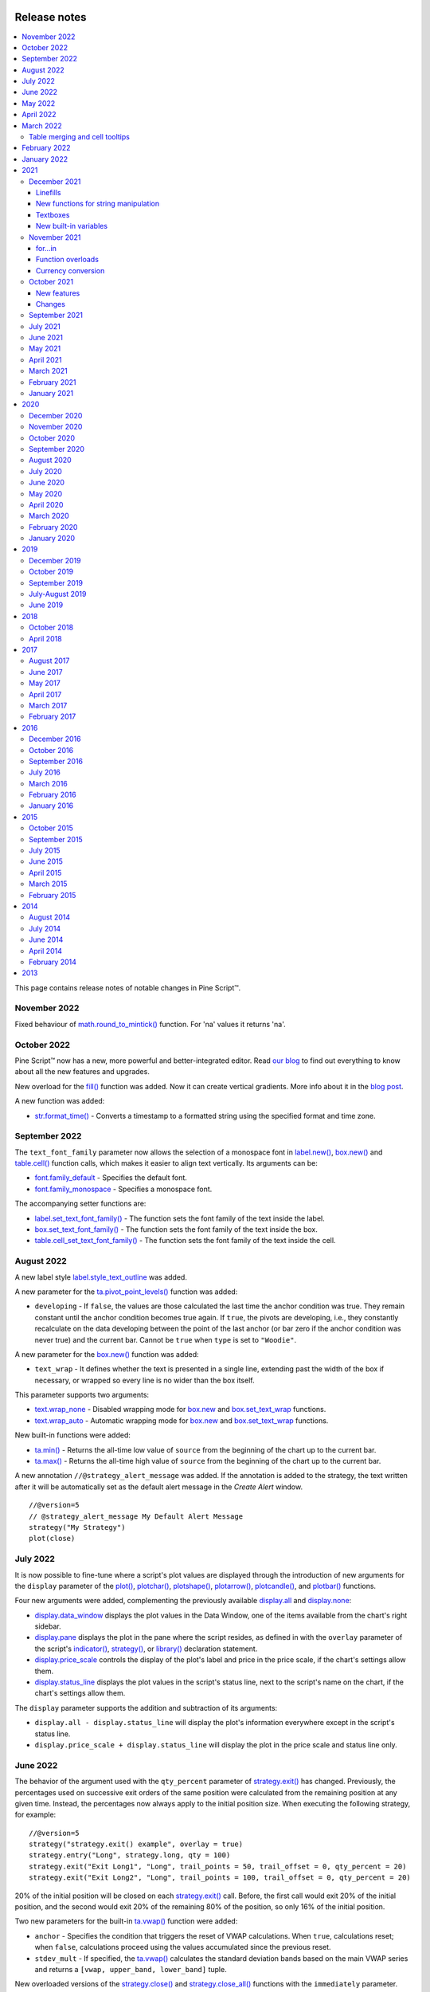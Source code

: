 .. image:: /images/Pine_Script_logo.svg
   :alt: Pine Script™ logo
   :target: https://www.tradingview.com/pine-script-docs/en/v5/Introduction.html
   :align: right
   :width: 100
   :height: 100


.. _PageReleaseNotes:


Release notes
=============

.. contents:: :local:
    :depth: 3

This page contains release notes of notable changes in Pine Script™.

November 2022
------------

Fixed behaviour of `math.round_to_mintick()  <https://www.tradingview.com/pine-script-reference/v5/#fun_math{dot}round_to_mintick>`_ function. For 'na' values it returns 'na'.
 
October 2022
------------
Pine Script™ now has a new, more powerful and better-integrated editor. Read `our blog <https://www.tradingview.com/blog/en/new-vsc-style-pine-script-editor-34159/>`_ to find out everything to know about all the new features and upgrades.

New overload for the `fill() <https://www.tradingview.com/pine-script-reference/v5/#fun_fill>`_ function was added. Now it can create vertical gradients. More info about it in the `blog post <https://www.tradingview.com/blog/en/pine-script-vertical-gradients-33586/>`_.

A new function was added:

* `str.format_time() <https://www.tradingview.com/pine-script-reference/v5/#fun_str{dot}format_time>`_ - Converts a timestamp to a formatted string using the specified format and time zone.

September 2022
-------------

The ``text_font_family`` parameter now allows the selection of a monospace font in `label.new() <https://www.tradingview.com/pine-script-reference/v5/#fun_label{dot}new>`_, `box.new() <https://www.tradingview.com/pine-script-reference/v5/#fun_box{dot}new>`_ and `table.cell() <https://www.tradingview.com/pine-script-reference/v5/#fun_table{dot}cell>`_ function calls, which makes it easier to align text vertically. Its arguments can be:

* `font.family_default <https://www.tradingview.com/pine-script-reference/v5/#var_font{dot}family_default>`_ - Specifies the default font.
* `font.family_monospace <https://www.tradingview.com/pine-script-reference/v5/#var_font{dot}family_monospace>`_ - Specifies a monospace font.

The accompanying setter functions are:

* `label.set_text_font_family() <https://www.tradingview.com/pine-script-reference/v5/#fun_label{dot}set_text_font_family>`_  - The function sets the font family of the text inside the label.
* `box.set_text_font_family() <https://www.tradingview.com/pine-script-reference/v5/#fun_box{dot}set_text_font_family>`_ - The function sets the font family of the text inside the box.
* `table.cell_set_text_font_family() <https://www.tradingview.com/pine-script-reference/v5/#fun_table{dot}cell_set_text_font_family>`_ - The function sets the font family of the text inside the cell.

August 2022
-----------

A new label style `label.style_text_outline <https://www.tradingview.com/pine-script-reference/v5/#var_label{dot}style_text_outline>`_ was added.

A new parameter for the `ta.pivot_point_levels() <https://www.tradingview.com/pine-script-reference/v5/#fun_ta{dot}pivot_point_levels>`_ function was added:

* ``developing`` - If ``false``, the values are those calculated the last time the anchor condition was true. They remain constant until the anchor condition becomes true again. If ``true``, the pivots are developing, i.e., they constantly recalculate on the data developing between the point of the last anchor (or bar zero if the anchor condition was never true) and the current bar. Cannot be ``true`` when ``type`` is set to ``"Woodie"``.

A new parameter for the `box.new() <https://www.tradingview.com/pine-script-reference/v5/#fun_box{dot}new>`_ function was added:

* ``text_wrap`` - It defines whether the text is presented in a single line, extending past the width of the box if necessary, or wrapped so every line is no wider than the box itself.

This parameter supports two arguments:

* `text.wrap_none <https://www.tradingview.com/pine-script-reference/v5/#var_text{dot}wrap_none>`_ - Disabled wrapping mode for `box.new <https://www.tradingview.com/pine-script-reference/v5/#fun_box{dot}new>`_ and `box.set_text_wrap <https://www.tradingview.com/pine-script-reference/v5/#fun_box{dot}set_text_wrap>`_ functions.

* `text.wrap_auto <https://www.tradingview.com/pine-script-reference/v5/#var_text{dot}wrap_auto>`_ - Automatic wrapping mode for `box.new <https://www.tradingview.com/pine-script-reference/v5/#fun_box{dot}new>`_ and `box.set_text_wrap <https://www.tradingview.com/pine-script-reference/v5/#fun_box{dot}set_text_wrap>`_ functions.

New built-in functions were added:

* `ta.min() <https://www.tradingview.com/pine-script-reference/v5/#fun_ta{dot}min>`_ - Returns the all-time low value of ``source`` from the beginning of the chart up to the current bar.
* `ta.max() <https://www.tradingview.com/pine-script-reference/v5/#fun_ta{dot}max>`_ - Returns the all-time high value of ``source`` from the beginning of the chart up to the current bar.

A new annotation ``//@strategy_alert_message`` was added. If the annotation is added to the strategy, the text written after it will be automatically set as the default alert message in the `Create Alert` window. 
::


    //@version=5
    // @strategy_alert_message My Default Alert Message
    strategy("My Strategy")
    plot(close)




July 2022
---------

It is now possible to fine-tune where a script's plot values are displayed through the introduction of 
new arguments for the ``display`` parameter of the 
`plot() <https://www.tradingview.com/pine-script-reference/v5/#fun_plot>`__, 
`plotchar() <https://www.tradingview.com/pine-script-reference/v5/#fun_plotchar>`__, 
`plotshape() <https://www.tradingview.com/pine-script-reference/v5/#fun_plotshape>`__, 
`plotarrow() <https://www.tradingview.com/pine-script-reference/v5/#fun_plotarrow>`__, 
`plotcandle() <https://www.tradingview.com/pine-script-reference/v5/#fun_plotcandle>`__, and
`plotbar() <https://www.tradingview.com/pine-script-reference/v5/#fun_plotbar>`__ functions.

Four new arguments were added, complementing the previously available 
`display.all <https://www.tradingview.com/pine-script-reference/v5/#var_display{dot}all>`__ and 
`display.none <https://www.tradingview.com/pine-script-reference/v5/#var_display{dot}none>`__:

- `display.data_window <https://www.tradingview.com/pine-script-reference/v5/#var_display{dot}data_window>`__
  displays the plot values in the Data Window, one of the items available from the chart's right sidebar.
- `display.pane <https://www.tradingview.com/pine-script-reference/v5/#var_display{dot}pane>`__
  displays the plot in the pane where the script resides, as defined in with the ``overlay`` parameter of the script's 
  `indicator() <https://www.tradingview.com/pine-script-reference/v5/#fun_indicator>`__, 
  `strategy() <https://www.tradingview.com/pine-script-reference/v5/#fun_strategy>`__, or 
  `library() <https://www.tradingview.com/pine-script-reference/v5/#fun_library>`__ declaration statement.
- `display.price_scale <https://www.tradingview.com/pine-script-reference/v5/#var_display{dot}price_scale>`__
  controls the display of the plot's label and price in the price scale, if the chart's settings allow them.
- `display.status_line <https://www.tradingview.com/pine-script-reference/v5/#var_display{dot}status_line>`__
  displays the plot values in the script's status line, next to the script's name on the chart, if the chart's settings allow them.

The ``display`` parameter supports the addition and subtraction of its arguments:

- ``display.all - display.status_line`` will display the plot's information everywhere except in the script's status line.
- ``display.price_scale + display.status_line`` will display the plot in the price scale and status line only.

June 2022
---------

The behavior of the argument used with the ``qty_percent`` parameter of `strategy.exit() <https://www.tradingview.com/pine-script-reference/v5/#fun_strategy{dot}exit>`__ has changed. Previously, the percentages used on successive exit orders of the same position were calculated from the remaining position at any given time. Instead, the percentages now always apply to the initial position size. When executing the following strategy, for example::

	//@version=5
	strategy("strategy.exit() example", overlay = true)
	strategy.entry("Long", strategy.long, qty = 100)
	strategy.exit("Exit Long1", "Long", trail_points = 50, trail_offset = 0, qty_percent = 20)
	strategy.exit("Exit Long2", "Long", trail_points = 100, trail_offset = 0, qty_percent = 20)
    
20% of the initial position will be closed on each `strategy.exit() <https://www.tradingview.com/pine-script-reference/v5/#fun_strategy{dot}exit>`__ call. Before, the first call would exit 20% of the initial position, and the second would exit 20% of the remaining 80% of the position, so only 16% of the initial position.

Two new parameters for the built-in `ta.vwap() <https://www.tradingview.com/pine-script-reference/v5/#fun_ta{dot}vwap>`_ function were added:

* ``anchor`` - Specifies the condition that triggers the reset of VWAP calculations. When ``true``, calculations reset; when ``false``, calculations proceed using the values accumulated since the previous reset.
* ``stdev_mult`` -  If specified, the `ta.vwap() <https://www.tradingview.com/pine-script-reference/v5/#fun_ta{dot}vwap>`_ calculates the standard deviation bands based on the main VWAP series and returns a ``[vwap, upper_band, lower_band]`` tuple.

New overloaded versions of the `strategy.close() <https://www.tradingview.com/pine-script-reference/v5/#fun_strategy{dot}close>`_  and `strategy.close_all() <https://www.tradingview.com/pine-script-reference/v5/#fun_strategy{dot}close_all>`_ functions with the ``immediately`` parameter. When ``immediately`` is set to ``true``, the closing order will be executed on the tick where it has been placed, ignoring the strategy parameters that restrict the order execution to the open of the next bar.

New built-in functions were added:

* `timeframe.change() <https://www.tradingview.com/pine-script-reference/v5/#fun_timeframe{dot}change>`_ - Returns ``true`` on the first bar of a new ``timeframe``, ``false`` otherwise.
* `ta.pivot_point_levels() <https://www.tradingview.com/pine-script-reference/v5/#fun_ta{dot}pivot_point_levels>`_  - Returns a float array with numerical values representing 11 pivot point levels: ``[P, R1, S1, R2, S2, R3, S3, R4, S4, R5, S5]``. Levels absent from the specified ``type`` return na values.

New built-in variables were added:

* `session.isfirstbar <https://www.tradingview.com/pine-script-reference/v5/#var_session{dot}isfirstbar>`__ - returns ``true`` if the current bar is the first bar of the day's session, ``false`` otherwise.
* `session.islastbar <https://www.tradingview.com/pine-script-reference/v5/#var_session{dot}islastbar>`__ - returns ``true`` if the current bar is the last bar of the day's session, ``false`` otherwise.
* `session.isfirstbar_regular <https://www.tradingview.com/pine-script-reference/v5/#var_session{dot}isfirstbar_regular>`__ - returns ``true`` on the first regular session bar of the day, ``false`` otherwise.
* `session.islastbar_regular <https://www.tradingview.com/pine-script-reference/v5/#var_session{dot}islastbar_regular>`__ - returns ``true`` on the last regular session bar of the day, ``false`` otherwise.
* `chart.left_visible_bar_time <https://www.tradingview.com/pine-script-reference/v5/#var_chart{dot}left_visible_bar_time>`__ - returns the ``time`` of the leftmost bar currently visible on the chart.
* `chart.right_visible_bar_time <https://www.tradingview.com/pine-script-reference/v5/#var_chart{dot}right_visible_bar_time>`__ - returns the ``time`` of the rightmost bar currently visible on the chart.


May 2022
--------

`Matrix <https://www.tradingview.com/pine-script-reference/v5/#op_matrix>`__ support has been added to the `request.security() <https://www.tradingview.com/pine-script-reference/v5/#fun_request{dot}security>`__ function.

The historical states of `arrays <https://www.tradingview.com/pine-script-reference/v5/#op_array>`__ and `matrices <https://www.tradingview.com/pine-script-reference/v5/#op_matrix>`__ can now be referenced with the  `[] <https://www.tradingview.com/pine-script-reference/v5/#op_[]>`__ operator. In the example below, we reference the historic state of a matrix 10 bars ago::

	//@version=5
	indicator("matrix.new<float> example")
	m = matrix.new<float>(1, 1, close)
	float x = na
	if bar_index > 10
 	    x := matrix.get(m[10], 0, 0)
	plot(x)
	plot(close)

The `ta.change() <https://www.tradingview.com/pine-script-reference/v5/#fun_ta{dot}change>`__ function now can take values of `int <https://www.tradingview.com/pine-script-reference/v5/#op_int>`__ and `bool <https://www.tradingview.com/pine-script-reference/v5/#op_bool>`__ types as its ``source`` parameter and return the difference in the respective type.

New built-in variables were added:

* `chart.bg_color <https://www.tradingview.com/pine-script-reference/v5/#var_chart{dot}bg_color>`__ - Returns the color of the chart's background from the ``"Chart settings/Appearance/Background"`` field.
* `chart.fg_color <https://www.tradingview.com/pine-script-reference/v5/#var_chart{dot}fg_color>`__ - Returns a color providing optimal contrast with `chart.bg_color <https://www.tradingview.com/pine-script-reference/v5/#var_chart{dot}bg_color>`__.
* `chart.is_standard <https://www.tradingview.com/pine-script-reference/v5/#var_chart{dot}is_standard>`__ - Returns true if the chart type is bars, candles, hollow candles, line, area or baseline, false otherwise.
* `currency.USDT <https://www.tradingview.com/pine-script-reference/v5/#var_currency{dot}USDT>`__ - A constant for the Tether currency code.

New functions were added:

* `syminfo.prefix() <https://www.tradingview.com/pine-script-reference/v5/#fun_syminfo{dot}prefix>`__ - returns the exchange prefix of the ``symbol`` passed to it, e.g. "NASDAQ" for "NASDAQ:AAPL".
* `syminfo.ticker() <https://www.tradingview.com/pine-script-reference/v5/#fun_syminfo{dot}ticker>`__ - returns the ticker of the ``symbol`` passed to it without the exchange prefix, e.g. "AAPL" for "NASDAQ:AAPL".
* `request.security_lower_tf() <https://www.tradingview.com/pine-script-reference/v5/#fun_request{dot}security_lower_tf>`__ - requests data from a lower timeframe than the chart's.

Added ``use_bar_magnifier`` parameter for the `strategy() <https://www.tradingview.com/pine-script-reference/v5/#fun_strategy>`__  function. When ``true``, the `Broker Emulator <https://www.tradingview.com/pine-script-docs/en/v5/concepts/Strategies.html#broker-emulator>`__ uses lower timeframe data during history backtesting to achieve more realistic results.

Fixed behaviour of `strategy.exit() <https://www.tradingview.com/pine-script-reference/v5/#fun_strategy{dot}exit>`__ function when stop loss triggered at prices outside the bars price range.

Added new ``comment`` and ``alert`` message parameters for the `strategy.exit() <https://www.tradingview.com/pine-script-reference/v5/#fun_strategy{dot}exit>`__ function: 

* ``comment_profit`` - additional notes on the order if the exit was triggered by crossing ``profit`` or ``limit`` specifically.
* ``comment_loss`` - additional notes on the order if the exit was triggered by crossing ``stop`` or ``loss`` specifically.
* ``comment_trailing`` - additional notes on the order if the exit was triggered by crossing ``trail_offset`` specifically.
* ``alert_profit`` - text that will replace the ``'{{strategy.order.alert_message}}'`` placeholder if the exit was triggered by crossing ``profit`` or ``limit`` specifically. 
* ``alert_loss`` - text that will replace the ``'{{strategy.order.alert_message}}'`` placeholder if the exit was triggered by crossing ``stop`` or ``loss`` specifically.
* ``alert_trailing`` - text that will replace the ``'{{strategy.order.alert_message}}'`` placeholder if the exit was triggered by crossing ``trail_offset`` specifically. 




April 2022
-------------

Added the ``display`` parameter to the following functions: `barcolor <https://www.tradingview.com/pine-script-reference/v5/#fun_barcolor>`__, `bgcolor <https://www.tradingview.com/pine-script-reference/v5/#fun_bgcolor>`__, `fill <https://www.tradingview.com/pine-script-reference/v5/#fun_fill>`__, `hline <https://www.tradingview.com/pine-script-reference/v5/#fun_hline>`__.

A new function was added:

* `request.economic() <https://www.tradingview.com/pine-script-reference/v5/#fun_request{dot}economic>`__ - Economic data includes information such as the state of a country's economy or of a particular industry.

New built-in variables were added:

* `strategy.max_runup <https://www.tradingview.com/pine-script-reference/v5/#var_strategy{dot}max_runup>`__ - Returns the maximum equity run-up value for the whole trading interval.
* `syminfo.volumetype <https://www.tradingview.com/pine-script-reference/v5/#var_syminfo{dot}volumetype>`__ - Returns the volume type of the current symbol.
* `chart.is_heikinashi <https://www.tradingview.com/pine-script-reference/v5/#var_chart{dot}is_heikinashi>`__ - Returns true if the chart type is Heikin Ashi, false otherwise.
* `chart.is_kagi <https://www.tradingview.com/pine-script-reference/v5/#var_chart{dot}is_kagi>`__ - Returns true if the chart type is Kagi, false otherwise.
* `chart.is_linebreak <https://www.tradingview.com/pine-script-reference/v5/#var_chart{dot}is_linebreak>`__ - Returns true if the chart type is Line break, false otherwise.
* `chart.is_pnf <https://www.tradingview.com/pine-script-reference/v5/#var_chart{dot}is_pnf>`__ - Returns true if the chart type is Point & figure, false otherwise.
* `chart.is_range <https://www.tradingview.com/pine-script-reference/v5/#var_chart{dot}is_range>`__ - Returns true if the chart type is Range, false otherwise.
* `chart.is_renko <https://www.tradingview.com/pine-script-reference/v5/#var_chart{dot}is_renko>`__ - Returns true if the chart type is Renko, false otherwise.

New matrix functions were added:

* `matrix.new<type> <https://www.tradingview.com/pine-script-reference/v5/#fun_matrix%7Bdot%7Dnew%3Ctype%3E>`__ - Creates a new matrix object. A matrix is a two-dimensional data structure containing rows and columns. All elements in the matrix must be of the type specified in the type template (“<type>”).
* `matrix.row() <https://www.tradingview.com/pine-script-reference/v5/#fun_matrix{dot}row>`__  - Creates a one-dimensional array from the elements of a matrix row.
* `matrix.col() <https://www.tradingview.com/pine-script-reference/v5/#fun_matrix{dot}col>`__  - Creates a one-dimensional array from the elements of a matrix column.
* `matrix.get() <https://www.tradingview.com/pine-script-reference/v5/#fun_matrix{dot}get>`__  - Returns the element with the specified index of the matrix.
* `matrix.set() <https://www.tradingview.com/pine-script-reference/v5/#fun_matrix{dot}set>`__  - Assigns ``value`` to the element at the ``column`` and ``row`` index of the matrix.
* `matrix.rows() <https://www.tradingview.com/pine-script-reference/v5/#fun_matrix{dot}rows>`__  - Returns the number of rows in the matrix.
* `matrix.columns() <https://www.tradingview.com/pine-script-reference/v5/#fun_matrix{dot}columns>`__  - Returns the number of columns in the matrix.
* `matrix.elements_count() <https://www.tradingview.com/pine-script-reference/v5/#fun_matrix{dot}elements_count>`__  - Returns the total number of matrix elements.
* `matrix.add_row() <https://www.tradingview.com/pine-script-reference/v5/#fun_matrix{dot}add_row>`__  - Adds a row to the matrix. The row can consist of ``na`` values, or an array can be used to provide values.
* `matrix.add_col() <https://www.tradingview.com/pine-script-reference/v5/#fun_matrix{dot}add_col>`__  - Adds a column to the matrix. The column can consist of ``na`` values, or an array can be used to provide values.
* `matrix.remove_row() <https://www.tradingview.com/pine-script-reference/v5/#fun_matrix{dot}remove_row>`__  - Removes the row of the matrix and returns an array containing the removed row's values.
* `matrix.remove_col() <https://www.tradingview.com/pine-script-reference/v5/#fun_matrix{dot}remove_col>`__  - Removes the column of the matrix and returns an array containing the removed column's values.
* `matrix.swap_rows() <https://www.tradingview.com/pine-script-reference/v5/#fun_matrix{dot}swap_rows>`__  - Swaps the rows in the matrix.
* `matrix.swap_columns() <https://www.tradingview.com/pine-script-reference/v5/#fun_matrix{dot}swap_columns>`__  - Swaps the columns in the matrix.
* `matrix.fill() <https://www.tradingview.com/pine-script-reference/v5/#fun_matrix{dot}fill>`__  - Fills a rectangular area of the matrix defined by the indices ``from_column`` to ``to_column``.
* `matrix.copy() <https://www.tradingview.com/pine-script-reference/v5/#fun_matrix{dot}copy>`__  - Creates a new matrix which is a copy of the original.
* `matrix.submatrix() <https://www.tradingview.com/pine-script-reference/v5/#fun_matrix{dot}submatrix>`__  - Extracts a submatrix within the specified indices.
* `matrix.reverse() <https://www.tradingview.com/pine-script-reference/v5/#fun_matrix{dot}reverse>`__  - Reverses the order of rows and columns in the matrix. The first row and first column become the last, and the last become the first.
* `matrix.reshape() <https://www.tradingview.com/pine-script-reference/v5/#fun_matrix{dot}reshape>`__  - Rebuilds the matrix to ``rows`` x ``cols`` dimensions.
* `matrix.concat() <https://www.tradingview.com/pine-script-reference/v5/#fun_matrix{dot}concat>`__  - Append one matrix to another.
* `matrix.sum() <https://www.tradingview.com/pine-script-reference/v5/#fun_matrix{dot}sum>`__  - Returns a new matrix resulting from the sum of two matrices, or of a matrix and a scalar (a numerical value).
* `matrix.diff() <https://www.tradingview.com/pine-script-reference/v5/#fun_matrix{dot}diff>`__  - Returns a new matrix resulting from the subtraction between matrices, or of matrix and a scalar (a numerical value).
* `matrix.mult() <https://www.tradingview.com/pine-script-reference/v5/#fun_matrix{dot}mult>`__  - Returns a new matrix resulting from the product between the matrices, or between a matrix and a scalar (a numerical value), or between a matrix and a vector (an array of values).
* `matrix.sort() <https://www.tradingview.com/pine-script-reference/v5/#fun_matrix{dot}sort>`__  - Rearranges the rows in the ``id`` matrix following the sorted order of the values in the ``column``.
* `matrix.avg() <https://www.tradingview.com/pine-script-reference/v5/#fun_matrix{dot}avg>`__  - Calculates the average of all elements in the matrix.
* `matrix.max() <https://www.tradingview.com/pine-script-reference/v5/#fun_matrix{dot}max>`__  - Returns the largest value from the matrix elements.
* `matrix.min() <https://www.tradingview.com/pine-script-reference/v5/#fun_matrix{dot}min>`__  - Returns the smallest value from the matrix elements.
* `matrix.median() <https://www.tradingview.com/pine-script-reference/v5/#fun_matrix{dot}median>`__  - Calculates the median ("the middle" value) of matrix elements.
* `matrix.mode() <https://www.tradingview.com/pine-script-reference/v5/#fun_matrix{dot}mode>`__  - Calculates the mode of the matrix, which is the most frequently occurring value from the matrix elements. When there are multiple values occurring equally frequently, the function returns the smallest of those values.
* `matrix.pow() <https://www.tradingview.com/pine-script-reference/v5/#fun_matrix{dot}pow>`__  - Calculates the product of the matrix by itself ``power`` times.
* `matrix.det() <https://www.tradingview.com/pine-script-reference/v5/#fun_matrix{dot}det>`__  - Returns the determinant of a square matrix.
* `matrix.transpose() <https://www.tradingview.com/pine-script-reference/v5/#fun_matrix{dot}transpose>`__  - Creates a new, transposed version of the matrix by interchanging the row and column index of each element.
* `matrix.pinv() <https://www.tradingview.com/pine-script-reference/v5/#fun_matrix{dot}pinv>`__  - Returns the pseudoinverse of a matrix.
* `matrix.inv() <https://www.tradingview.com/pine-script-reference/v5/#fun_matrix{dot}inv>`__  - Returns the inverse of a square matrix.
* `matrix.rank() <https://www.tradingview.com/pine-script-reference/v5/#fun_matrix{dot}rank>`__  - Calculates the rank of the matrix.
* `matrix.trace() <https://www.tradingview.com/pine-script-reference/v5/#fun_matrix{dot}eigenvalues>`__  - Calculates the trace of a matrix (the sum of the main diagonal's elements).
* `matrix.eigenvalues() <https://www.tradingview.com/pine-script-reference/v5/#fun_matrix{dot}eigenvectors>`__  - Returns an array containing the eigenvalues of a square matrix.
* `matrix.eigenvectors() <https://www.tradingview.com/pine-script-reference/v5/#fun_matrix{dot}>`__  - Returns a matrix of eigenvectors, in which each column is an eigenvector of the matrix.
* `matrix.kron() <https://www.tradingview.com/pine-script-reference/v5/#fun_matrix{dot}kronis_zero>`__  - Returns the Kronecker product for the two matrices.
* `matrix.is_zero() <https://www.tradingview.com/pine-script-reference/v5/#fun_matrix{dot}is_zero>`__  - Determines if all elements of the matrix are zero.
* `matrix.is_identity() <https://www.tradingview.com/pine-script-reference/v5/#fun_matrix{dot}is_identity>`__  - Determines if a matrix is an identity matrix (elements with ones on the main diagonal and zeros elsewhere).
* `matrix.is_binary() <https://www.tradingview.com/pine-script-reference/v5/#fun_matrix{dot}is_binary>`__  - Determines if the matrix is binary (when all elements of the matrix are 0 or 1).
* `matrix.is_symmetric() <https://www.tradingview.com/pine-script-reference/v5/#fun_matrix{dot}is_symmetric>`__  - Determines if a square matrix is symmetric (elements are symmetric with respect to the main diagonal).
* `matrix.is_antisymmetric() <https://www.tradingview.com/pine-script-reference/v5/#fun_matrix{dot}is_antisymmetric>`__  - Determines if a matrix is antisymmetric (its transpose equals its negative).
* `matrix.is_diagonal() <https://www.tradingview.com/pine-script-reference/v5/#fun_matrix{dot}is_diagonal>`__  - Determines if the matrix is diagonal (all elements outside the main diagonal are zero).
* `matrix.is_antidiagonal() <https://www.tradingview.com/pine-script-reference/v5/#fun_matrix{dot}is_antidiagonal>`__  - Determines if the matrix is anti-diagonal (all elements outside the secondary diagonal are zero).
* `matrix.is_triangular() <https://www.tradingview.com/pine-script-reference/v5/#fun_matrix{dot}is_triangular>`__  - Determines if the matrix is triangular (if all elements above or below the main diagonal are zero).
* `matrix.is_stochastic() <https://www.tradingview.com/pine-script-reference/v5/#fun_matrix{dot}is_stochastic>`__  - Determines if the matrix is stochastic.
* `matrix.is_square() <https://www.tradingview.com/pine-script-reference/v5/#fun_matrix{dot}is_square>`__  - Determines if the matrix is square (it has the same number of rows and columns).

Added a new parameter for the `strategy() <https://www.tradingview.com/pine-script-reference/v5/#fun_strategy>`__ function:

* ``risk_free_rate`` - The risk-free rate of return is the annual percentage change in the value of an investment with minimal or zero risk, used to calculate the Sharpe and Sortino ratios.

March 2022
-------------

New array functions were added:

* `array.sort_indices() <https://www.tradingview.com/pine-script-reference/v5/#fun_array{dot}sort_indices>`__  - returns an array of indices which, when used to index the original array, will access its elements in their sorted order.
* `array.percentrank() <https://www.tradingview.com/pine-script-reference/v5/#fun_array{dot}percentrank>`__ - returns the percentile rank of a value in the array.
* `array.percentile_nearest_rank() <https://www.tradingview.com/pine-script-reference/v5/#fun_array{dot}percentile_nearest_rank>`__ - returns the value for which the specified percentage of array values (percentile) are less than or equal to it, using the nearest-rank method.	
* `array.percentile_linear_interpolation() <https://www.tradingview.com/pine-script-reference/v5/#fun_array{dot}percentile_linear_interpolation>`__ - returns the value for which the specified percentage of array values (percentile) are less than or equal to it, using linear interpolation.
* `array.abs() <https://www.tradingview.com/pine-script-reference/v5/#fun_array{dot}abs>`__ - returns an array containing the absolute value of each element in the original array.
* `array.binary_search() <https://www.tradingview.com/pine-script-reference/v5/#fun_array{dot}binary_search>`__ - returns the index of the value, or -1 if the value is not found.
* `array.binary_search_leftmost() <https://www.tradingview.com/pine-script-reference/v5/#fun_array{dot}binary_search_leftmost>`__ - returns the index of the value if it is found or the index of the next smallest element to the left of where the value would lie if it was in the array.
* `array.binary_search_rightmost() <https://www.tradingview.com/pine-script-reference/v5/#fun_array{dot}binary_search_rightmost>`__ - returns the index of the value if it is found or the index of the element to the right of where the value would lie if it was in the array.
	
		
Added a new optional ``nth`` parameter for the `array.min() <https://www.tradingview.com/pine-script-reference/v5/#fun_array{dot}min>`__ and `array.max()      <https://www.tradingview.com/pine-script-reference/v5/#fun_array{dot}max>`__ functions.

Added ``index`` in `for..in <https://www.tradingview.com/pine-script-reference/v5/#op_for{dot}{dot}{dot}in>`__ operator. It tracks the current iteration's index.

Table merging and cell tooltips
^^^^^^^^^^^^^^^^^^^^^^^^^^^^^^^

* It is now possible to merge several cells in a table. A merged cell doesn't have to be a header: you can merge cells in any direction, as long as the resulting cell doesn't affect any already merged cells and doesn't go outside of the table's bounds. Cells can be merged with the new  `table.merge_cells() <https://www.tradingview.com/pine-script-reference/v5/#fun_table{dot}merge_cells>`__ function.

* Tables now support tooltips, floating labels that appear when you hover over a table's cell. To add a tooltip, pass a string to the ``tooltip`` argument of the `table.cell() <https://www.tradingview.com/pine-script-reference/v5/#fun_table{dot}cell>`__ function or use the new `table.cell_set_tooltip() <https://www.tradingview.com/pine-script-reference/v5/#fun_table{dot}cell_set_tooltip>`__ function.

February 2022
-------------

Added templates and the ability to create arrays via templates. Instead of using one of the ``array.new_*()`` functions, a template function `array.new<type> <https://www.tradingview.com/pine-script-reference/v5/#fun_array%7Bdot%7Dnew%3Ctype%3E>`__ can be used. In the example below, we use this functionality to create an array filled with ``float`` values::

	//@version=5
	indicator("array.new<float> example")
	length = 5
	var a = array.new<float>(length, close)
	if array.size(a) == length
		array.remove(a, 0)
		array.push(a, close)
	plot(array.sum(a) / length, "SMA")

New functions were added:

* `timeframe.in_seconds(timeframe) <https://www.tradingview.com/pine-script-reference/v5/#fun_timeframe{dot}in_seconds>`__ - converts the timeframe passed to the ``timeframe`` argument into seconds.

* `input.text_area() <https://www.tradingview.com/pine-script-reference/v5/#fun_input{dot}text_area>`__ - adds multiline text input area to the Script settings.

* `strategy.closedtrades.entry_id() <https://www.tradingview.com/pine-script-reference/v5/#fun_strategy{dot}closedtrades{dot}entry_id>`__ - returns the id of the closed trade's entry.

* `strategy.closedtrades.exit_id() <https://www.tradingview.com/pine-script-reference/v5/#fun_strategy{dot}closedtrades{dot}exit_id>`__ - returns the id of the closed trade's exit.

* `strategy.opentrades.entry_id() <https://www.tradingview.com/pine-script-reference/v5/#fun_strategy{dot}opentrades{dot}entry_id>`__ - returns the id of the open trade's entry.

January 2022
-------------

Added new functions to clone drawings:

* `line.copy() <https://www.tradingview.com/pine-script-reference/v5/#fun_line{dot}copy>`__ 
* `label.copy() <https://www.tradingview.com/pine-script-reference/v5/#fun_label{dot}copy>`__ 
* `box.copy() <https://www.tradingview.com/pine-script-reference/v5/#fun_box{dot}copy>`__ 

2021
----

December 2021
^^^^^^^^^^^^^

Linefills
~~~~~~~~~
The space between lines drawn in Pine Script™ can now be filled! We’ve added a new ``linefill`` drawing type, along with a number of functions dedicated to manipulating it. 
Linefills are created by passing two lines and a color to the ``linefill.new()`` function, and their behavior is based on the lines they're tied to: 
they extend in the same direction as the lines, move when their lines move, and are deleted when one of the two lines is deleted.

New linefill-related functions:

* `array.new_linefill() <https://www.tradingview.com/pine-script-reference/v5/#fun_array{dot}new_linefill>`__
* `linefill() <https://www.tradingview.com/pine-script-reference/v5/#fun_linefill>`__
* `linefill.delete() <https://www.tradingview.com/pine-script-reference/v5/#fun_linefill{dot}delete>`__
* `linefill.get_line1() <https://www.tradingview.com/pine-script-reference/v5/#fun_linefill{dot}get_line1>`__
* `linefill.get_line2() <https://www.tradingview.com/pine-script-reference/v5/#fun_linefill{dot}get_line2>`__
* `linefill.new() <https://www.tradingview.com/pine-script-reference/v5/#fun_linefill{dot}new>`__
* `linefill.set_color() <https://www.tradingview.com/pine-script-reference/v5/#fun_linefill{dot}set_color>`__
* `linefill.all() <https://www.tradingview.com/pine-script-reference/v5/#var_linefill{dot}all>`__


New functions for string manipulation
~~~~~~~~~~~~~~~~~~~~~~~~~~~~~~~~~~~~~

Added a number of new functions that provide more ways to process strings, and introduce regular expressions to Pine Script™:

* `str.contains(source, str) <https://www.tradingview.com/pine-script-reference/v5/#fun_str{dot}contains>`__ - Determines if the ``source`` string contains the ``str`` substring.
* `str.pos(source, str) <https://www.tradingview.com/pine-script-reference/v5/#fun_str{dot}pos>`__ - Returns the position of the ``str`` string in the ``source`` string.
* `str.substring(source, begin_pos, end_pos) <https://www.tradingview.com/pine-script-reference/v5/#fun_str{dot}substring>`__ - Extracts a substring from the ``source`` string.
* `str.replace(source, target, replacement, occurrence) <https://www.tradingview.com/pine-script-reference/v5/#fun_str{dot}replace>`__ - 
  Contrary to the existing `str.replace_all() <https://www.tradingview.com/pine-script-reference/v5/#fun_str{dot}replace_all>`__ function, ``str.replace()`` allows the selective replacement of a matched substring with a replacement string.
* `str.lower(source) <https://www.tradingview.com/pine-script-reference/v5/#fun_str{dot}lower>`__ and 
  `str.upper(source) <https://www.tradingview.com/pine-script-reference/v5/#fun_str%7Bdot%7Dupper>`__ - Convert all letters of the ``source`` string to lower or upper case:
* `str.startswith(source, str) <https://www.tradingview.com/pine-script-reference/v5/#fun_str{dot}startswith>`__ and 
  `str.endswith(source, str) <https://www.tradingview.com/pine-script-reference/v5/#fun_str{dot}endswith>`__ - Determine if the ``source`` string starts or ends with the ``str`` substring.
* `str.match(source, regex) <https://www.tradingview.com/pine-script-reference/v5/#fun_str{dot}match>`__ - Extracts the substring matching the specified `regular expression <https://en.wikipedia.org/wiki/Regular_expression#Perl_and_PCRE>`__.


Textboxes
~~~~~~~~~

Box drawings now supports text. The `box.new() <https://www.tradingview.com/pine-script-reference/v5/#fun_box{dot}new>`__ function has five new parameters for text manipulation: 
``text``, ``text_size``, ``text_color``, ``text_valign``, and ``text_halign``. Additionally, five new functions to set the text properties of existing boxes were added:

* `box.set_text() <https://www.tradingview.com/pine-script-reference/v5/#fun_box{dot}set_text>`__
* `box.set_text_color() <https://www.tradingview.com/pine-script-reference/v5/#fun_box{dot}set_text_color>`__
* `box.set_text_size() <https://www.tradingview.com/pine-script-reference/v5/#fun_box{dot}set_text_size>`__
* `box.set_text_valign() <https://www.tradingview.com/pine-script-reference/v5/#fun_box{dot}set_text_valign>`__
* `box.set_text_halign() <https://www.tradingview.com/pine-script-reference/v5/#fun_box{dot}set_text_halign>`__

New built-in variables
~~~~~~~~~~~~~~~~~~~~~~

Added new built-in variables that return the ``bar_index`` and ``time`` values of the last bar in the dataset. Their values are known at the beginning of the script's calculation:

* `last_bar_index <https://www.tradingview.com/pine-script-reference/v5/#var_last_bar_index>`__ - Bar index of the last chart bar.
* `last_bar_time <https://www.tradingview.com/pine-script-reference/v5/#var_last_bar_time>`__ - UNIX time of the last chart bar.

New built-in ``source`` variable:

* `hlcc4 <https://www.tradingview.com/pine-script-reference/v5/#var_hlcc4>`__ - A shortcut for ``(high + low + close + close)/4``. It averages the high and low values with the double-weighted close.

November 2021
^^^^^^^^^^^^^

for...in
~~~~~~~~

Added a new `for...in <https://www.tradingview.com/pine-script-reference/v5/#op_for{dot}{dot}{dot}in>`__ operator to iterate over all elements of an array::

	//@version=5
	indicator("My Script")
	int[] a1 = array.from(1, 3, 6, 3, 8, 0, -9, 5)

	highest(array) =>
	    var int highestNum = na
	    for item in array
                if na(highestNum) or item > highestNum
		    highestNum := item
	    highestNum

	plot(highest(a1))
	
Function overloads
~~~~~~~~~~~~~~~~~~
Added function overloads. Several functions in a script can now share the same name, as long one of the following conditions is true:

* Each overload has a different number of parameters::

	//@version=5
	indicator("Function overload")

	// Two parameters
	mult(x1, x2) =>
	    x1 * x2
	
	// Three parameters
	mult(x1, x2, x3) =>
	    x1 * x2 * x3

	plot(mult(7, 4))
	plot(mult(7, 4, 2))

* When overloads have the same number of parameters, all parameters in each overload must be explicitly typified, and their type combinations must be unique::

	//@version=5
	indicator("Function overload")

	// Accepts both 'int' and 'float' values - any 'int' can be automatically cast to 'float'
	mult(float x1, float x2) =>
	    x1 * x2

	// Returns a 'bool' value instead of a number
	mult(bool x1, bool x2) =>
	    x1 and x2 ? true : false

	mult(string x1, string x2) =>
	    str.tonumber(x1) * str.tonumber(x2)

	// Has three parameters, so explicit types are not required
	mult(x1, x2, x3) =>
	    x1 * x2 * x3

	plot(mult(7, 4))
	plot(mult(7.5, 4.2))
	plot(mult(true, false) ? 1 : 0)
	plot(mult("5", "6"))
	plot(mult(7, 4, 2))

Currency conversion
~~~~~~~~~~~~~~~~~~~
Added a new `currency` argument to most ``request.*()`` functions. If specified, price values returned by the function will be converted from the source currency to the target currency. 
The following functions are affected:

* `request.dividends() <https://www.tradingview.com/pine-script-reference/v5/#fun_request{dot}dividends>`__
* `request.earnings() <https://www.tradingview.com/pine-script-reference/v5/#fun_request{dot}earnings>`__
* `request.financial() <https://www.tradingview.com/pine-script-reference/v5/#fun_request{dot}financial>`__
* `request.security() <https://www.tradingview.com/pine-script-reference/v5/#fun_request{dot}security>`__

.. _PageReleaseNotes_October2021:

October 2021
^^^^^^^^^^^^
Pine Script™ v5 is here! 
This is a list of the **new** features added to the language, and a few of the **changes** made.
See the :ref:`Migration guide to Pine Script™ v5 <PageToPineVersion5>` for a complete list of the **changes** in v5.


New features
~~~~~~~~~~~~
Libraries are a new type of publication. They allow you to create custom functions for reuse in other scripts. See this manual's page on :ref:`Libraries <PageLibraries>`.

Pine Script™ now supports `switch <https://www.tradingview.com/pine-script-reference/v5/#op_switch>`__ structures!
They provide a more convenient and readable alternative to long ternary operators and `if <https://www.tradingview.com/pine-script-reference/v5/#op_if>`__ statements.

`while <https://www.tradingview.com/pine-script-reference/v5/#op_while>`__ loops are here! 
They allow you to create a loop that will only stop when its controlling condition is false, or a ``break`` command is used in the loop.

New built-in array variables are maintained by the Pine Script™ runtime to hold the IDs of all the active objects of the same type drawn by your script. They are 
`label.all <https://www.tradingview.com/pine-script-reference/v5/#var_label{dot}all>`__,
`line.all <https://www.tradingview.com/pine-script-reference/v5/#var_line{dot}all>`__,
`box.all <https://www.tradingview.com/pine-script-reference/v5/#var_box{dot}all>`__ and
`table.all <https://www.tradingview.com/pine-script-reference/v5/#var_table{dot}all>`__.

The `runtime.error() <https://www.tradingview.com/pine-script-reference/v5/#fun_runtime{dot}error>`__
function makes it possible to halt the execution of a script and display a runtime error with a custom message. 
You can use any condition in your script to trigger the call.

Parameter definitions in user-defined functions can now include a default value: 
a function defined as ``f(x = 1) => x`` will return 1 when called as ``f()``, i.e., without providing an argument for its ``x`` parameter.

New variables and functions provide better script visibility on strategy information:

- `strategy.closedtrades.entry_price() <https://www.tradingview.com/pine-script-reference/v5/#fun_strategy{dot}closedtrades{dot}entry_price>`__ and 
  `strategy.opentrades.entry_price() <https://www.tradingview.com/pine-script-reference/v5/#fun_strategy{dot}opentrades{dot}entry_price>`__
- `strategy.closedtrades.entry_bar_index() <https://www.tradingview.com/pine-script-reference/v5/#fun_strategy{dot}closedtrades{dot}entry_bar_index>`__ and 
  `strategy.opentrades.entry_bar_index() <https://www.tradingview.com/pine-script-reference/v5/#fun_strategy{dot}opentrades{dot}entry_bar_index>`__
- `strategy.closedtrades.entry_time() <https://www.tradingview.com/pine-script-reference/v5/#fun_strategy{dot}closedtrades{dot}entry_time>`__ and 
  `strategy.opentrades.entry_time() <https://www.tradingview.com/pine-script-reference/v5/#fun_strategy{dot}opentrades{dot}entry_time>`__
- `strategy.closedtrades.size() <https://www.tradingview.com/pine-script-reference/v5/#fun_strategy{dot}closedtrades{dot}size>`__ and 
  `strategy.opentrades.size() <https://www.tradingview.com/pine-script-reference/v5/#fun_strategy{dot}opentrades{dot}size>`__
- `strategy.closedtrades.profit() <https://www.tradingview.com/pine-script-reference/v5/#fun_strategy{dot}closedtrades{dot}profit>`__ and 
  `strategy.opentrades.profit() <https://www.tradingview.com/pine-script-reference/v5/#fun_strategy{dot}opentrades{dot}profit>`__
- `strategy.closedtrades.commission() <https://www.tradingview.com/pine-script-reference/v5/#fun_strategy{dot}closedtrades{dot}commission>`__ and 
  `strategy.opentrades.commission() <https://www.tradingview.com/pine-script-reference/v5/#fun_strategy{dot}opentrades{dot}commission>`__
- `strategy.closedtrades.max_runup() <https://www.tradingview.com/pine-script-reference/v5/#fun_strategy{dot}closedtrades{dot}max_runup>`__ and 
  `strategy.opentrades.max_runup() <https://www.tradingview.com/pine-script-reference/v5/#fun_strategy{dot}opentrades{dot}max_runup>`__
- `strategy.closedtrades.max_drawdown() <https://www.tradingview.com/pine-script-reference/v5/#fun_strategy{dot}closedtrades{dot}max_drawdown>`__ and 
  `strategy.opentrades.max_drawdown() <https://www.tradingview.com/pine-script-reference/v5/#fun_strategy{dot}opentrades{dot}max_drawdown>`__
- `strategy.closedtrades.exit_price() <https://www.tradingview.com/pine-script-reference/v5/#fun_strategy{dot}closedtrades{dot}exit_price>`__
- `strategy.closedtrades.exit_bar_index() <https://www.tradingview.com/pine-script-reference/v5/#fun_strategy{dot}closedtrades{dot}exit_bar_index>`__
- `strategy.closedtrades.exit_time() <https://www.tradingview.com/pine-script-reference/v5/#fun_strategy{dot}closedtrades{dot}exit_time>`__
- `strategy.convert_to_account() <https://www.tradingview.com/pine-script-reference/v5/#fun_strategy{dot}convert_to_account>`__
- `strategy.convert_to_symbol() <https://www.tradingview.com/pine-script-reference/v5/#fun_strategy{dot}convert_to_symbol>`__
- `strategy.account_currency <https://www.tradingview.com/pine-script-reference/v5/#var_strategy{dot}account_currency>`__

A new `earnings.standardized <https://www.tradingview.com/pine-script-reference/v5/#var_earnings{dot}standardized>`__ constant for the 
`request.earnings() <https://www.tradingview.com/pine-script-reference/v5/#fun_request{dot}earnings>`__ function allows requesting standardized earnings data.

A v4 to v5 converter is now included in the Pine Script™ Editor. 
See the :ref:`Migration guide to Pine Script™ v5 <PageToPineVersion5>` for more information on converting your scripts to v5.

The `Reference Manual <https://www.tradingview.com/pine-script-reference/v5/>`__ 
now includes the systematic mention of the form and type (e.g., "simple int") required for each function parameter.

The :ref:`User Manual <IndexUserManual>` was reorganized and new content was added.

Changes
~~~~~~~
Many built-in variables, functions and function arguments were renamed or moved to new namespaces in v5. 
The venerable ``study()``, for example, is now `indicator() <https://www.tradingview.com/pine-script-reference/v5/#fun_indicator>`__,
and ``security()`` is now `request.security() <https://www.tradingview.com/pine-script-reference/v5/#fun_request{dot}security>`__.
New namespaces now group related functions and variables together.
This consolidation implements a more rational nomenclature and provides an orderly space to accommodate the many additions planned for Pine Script™. 

See the :ref:`Migration guide to Pine Script™ v5 <PageToPineVersion5>` for a complete list of the **changes** made in v5.

.. _PageReleaseNotes_September2021:

September 2021
^^^^^^^^^^^^^^
New parameter has been added for the ``dividends()``, ``earnings()``, ``financial()``, ``quandl()``, ``security()``, and ``splits()`` functions:

* ``ignore_invalid_symbol`` - determines the behavior of the function if the specified symbol is not found: if ``false``, the script will halt and return a runtime error; if ``true``, the function will return ``na`` and execution will continue.


July 2021
^^^^^^^^^
``tostring`` now accepts "bool" and "string" types.

New argument for ``time`` and ``time_close`` functions was added:

* ``timezone`` - timezone of the ``session`` argument, can only be used when a session is specified. Can be written out in GMT notation (e.g. "GMT-5") or as an `IANA time zone database name <https://en.wikipedia.org/wiki/List_of_tz_database_time_zones>`__ (e.g. "America/New_York").

It is now possible to place a drawing object in the future with ``xloc = xloc.bar_index``.

New argument for ``study`` and ``strategy`` functions was added:

* ``explicit_plot_zorder`` - specifies the order in which the indicator's plots, fills, and hlines are rendered. If true, the plots will be drawn based on the order in which they appear in the indicator's code, each newer plot being drawn above the previous ones.


June 2021
^^^^^^^^^
New variable was added:

* ``barstate.islastconfirmedhistory`` - returns ``true`` if script is executing on the dataset's last bar when market is closed, or script is executing on the bar immediately preceding the real-time bar, if market is open. Returns ``false`` otherwise.

New function was added:

* ``round_to_mintick(x)`` - returns the value rounded to the symbol's mintick, i.e. the nearest value that can be divided by ``syminfo.mintick``, without the remainder, with ties rounding up.

Expanded ``tostring()`` functionality. The function now accepts three new formatting arguments:

* ``format.mintick`` to format to tick precision.
* ``format.volume`` to abbreviate large values.
* ``format.percent`` to format percentages.


May 2021
^^^^^^^^
Improved backtesting functionality by adding the Leverage mechanism.

Added support for table drawings and functions for working with them. 
Tables are unique objects that are not anchored to specific bars; they float in a script’s space, independently of the chart bars being viewed or the zoom factor used. 
For more information, see the :ref:`Tables <PageTables>` User Manual page.

New functions were added:

* ``color.rgb(red, green, blue, transp)`` - creates a new color with transparency using the RGB color model.
* ``color.from_gradient(value, bottom_value, top_value, bottom_color, top_color)`` - returns color calculated from the linear gradient between bottom_color to top_color.
* ``color.r(color)``, ``color.g(color)``, ``color.b(color)``, ``color.t(color)`` - retrieves the value of one of the color components.
* ``array.from()`` - takes a variable number of arguments with one of the types: ``int``, ``float``, ``bool``, ``string``, ``label``, ``line``, ``color``, ``box``, ``table`` and returns an array of the corresponding type. 

A new ``box`` drawing has been added to Pine Script™, making it possible to draw rectangles on charts using the Pine Script™ syntax. 
For more details see the `Pine Script™ reference <https://www.tradingview.com/pine-script-reference/v5/#fun_box{dot}new>`_ and the :ref:`Lines and boxes <PageLinesAndBoxes>` User Manual page.

The ``color.new`` function can now accept series and input arguments, in which case, the colors will be calculated at runtime. For more information about this, see our :ref:`Colors <PageColors>` User Manual page.



April 2021
^^^^^^^^^^
New math constants were added: 

* ``math.pi`` - is a named constant for Archimedes' constant. It is equal to 3.1415926535897932.
* ``math.phi`` - is a named constant for the golden ratio. It is equal to  1.6180339887498948.
* ``math.rphi`` - is a named constant for the golden ratio conjugate. It is equal to 0.6180339887498948.
* ``math.e`` - is a named constant for Euler's number. It is equal to 2.7182818284590452.

New math functions were added: 

* ``round(x, precision)`` - returns the value of ``x`` rounded to the nearest integer, with ties rounding up. If the precision parameter is used, returns a float value rounded to that number of decimal places.
* ``median(source, length)`` - returns the median of the series.
* ``mode(source, length)`` - returns the mode of the series. If there are several values with the same frequency, it returns the smallest value.
* ``range(source, length)`` - returns the difference between the ``min`` and ``max`` values in a series.
* ``todegrees(radians)`` - returns an approximately equivalent angle in degrees from an angle measured in radians.
* ``toradians(degrees)`` - returns an approximately equivalent angle in radians from an angle measured in degrees.
* ``random(min, max, seed)`` - returns a pseudo-random value. The function will generate a different sequence of values for each script execution. Using the same value for the optional seed argument will produce a repeatable sequence.

New functions were added:

* ``session.ismarket`` - returns ``true`` if the current bar is a part of the regular trading hours (i.e. market hours), ``false`` otherwise.
* ``session.ispremarket`` - returns ``true`` if the current bar is a part of the pre-market, ``false`` otherwise.
* ``session.ispostmarket`` - returns ``true`` if the current bar is a part of the post-market, ``false`` otherwise.
* ``str.format``  - converts the values to strings based on the specified formats. Accepts certain ``number`` modifiers: ``integer``, ``currency``, ``percent``.



March 2021
^^^^^^^^^^
New assignment operators were added:

* ``+=``  - addition assignment
* ``-=``  - subtraction assignment
* ``*=``  - multiplication assignment
* ``/=``  - division assignment
* ``%=``  - modulus assignment

New parameters for inputs customization were added:

* ``inline`` - combines all the input calls with the same inline value in one line.
* ``group`` - creates a header above all inputs that use the same group string value. The string is also used as the header text.
* ``tooltip`` - adds a tooltip icon to the ``Inputs`` menu. The tooltip string is shown when hovering over the tooltip icon.

New argument for ``fill`` function was added:

* ``fillgaps`` - controls whether fills continue on gaps when one of the ``plot`` calls returns an ``na`` value. 

A new keyword was added:

* ``varip`` - is similar to the ``var`` keyword, but variables declared with ``varip`` retain their values between the updates of a real-time bar.

New functions were added:

* ``tonumber()`` - converts a string value into a float.
* ``time_close()`` - returns the UNIX timestamp of the close of the current bar, based on the resolution and session that is passed to the function.
* ``dividends()`` - requests dividends data for the specified symbol.
* ``earnings()`` - requests earnings data for the specified symbol.
* ``splits()`` - requests splits data for the specified symbol.

New arguments for the study() function were added:

* ``resolution_gaps`` - fills the gaps between values fetched from higher timeframes when using ``resolution``.
* ``format.percent`` - formats the script output values as a percentage.



February 2021
^^^^^^^^^^^^^
New variable was added:

* ``time_tradingday`` - the beginning time of the trading day the current bar belongs to.



January 2021
^^^^^^^^^^^^
The following functions now accept a series length parameter:

* `bb() <https://www.tradingview.com/pine-script-reference/v4/#fun_bb>`__
* `bbw() <https://www.tradingview.com/pine-script-reference/v4/#fun_bbw>`__
* `cci() <https://www.tradingview.com/pine-script-reference/v4/#fun_cci>`__
* `cmo() <https://www.tradingview.com/pine-script-reference/v4/#fun_cmo>`__
* `cog() <https://www.tradingview.com/pine-script-reference/v4/#fun_cog>`__
* `correlation() <https://www.tradingview.com/pine-script-reference/v4/#fun_correlation>`__
* `dev() <https://www.tradingview.com/pine-script-reference/v4/#fun_dev>`__
* `falling() <https://www.tradingview.com/pine-script-reference/v4/#fun_falling>`__
* `mfi() <https://www.tradingview.com/pine-script-reference/v4/#fun_mfi>`__
* `percentile_linear_interpolation() <https://www.tradingview.com/pine-script-reference/v4/#fun_percentile_linear_interpolation>`__
* `percentile_nearest_rank() <https://www.tradingview.com/pine-script-reference/v4/#fun_percentile_nearest_rank>`__
* `percentrank() <https://www.tradingview.com/pine-script-reference/v4/#fun_percentrank>`__
* `rising() <https://www.tradingview.com/pine-script-reference/v4/#fun_rising>`__
* `roc() <https://www.tradingview.com/pine-script-reference/v4/#fun_roc>`__
* `stdev() <https://www.tradingview.com/pine-script-reference/v4/#fun_stdev>`__
* `stoch() <https://www.tradingview.com/pine-script-reference/v4/#fun_stoch>`__
* `variance() <https://www.tradingview.com/pine-script-reference/v4/#fun_variance>`__
* `wpr() <https://www.tradingview.com/pine-script-reference/v4/#fun_wpr>`__

A new type of alerts was added - script alerts. More information can be found in our `Help Center <https://www.tradingview.com/chart/?solution=43000597494/>`__.



2020
----

December 2020
^^^^^^^^^^^^^

New array types were added:

* ``array.new_line()``
* ``array.new_label()``
* ``array.new_string()``

New functions were added:

* ``str.length()`` - returns number of chars in source string.
* ``array.join()`` - concatenates all of the elements in the array into a string and separates these elements with the specified separator.
* ``str.split()`` - splits a string at a given substring separator.

November 2020
^^^^^^^^^^^^^

* New ``max_labels_count`` and ``max_lines_count`` parameters were added to the study and strategy functions. Now you can manage the number of lines and labels by setting values for these parameters from 1 to 500.

New function was added:

* ``array.range()`` - return the difference between the min and max values in the array.

October 2020
^^^^^^^^^^^^

The behavior of ``rising()`` and ``falling()`` functions have changed. For example, ``rising(close,3)`` is now calculated as following::

    close[0] > close[1] and close[1] > close[2] and close[2] > close[3]
    
September 2020
^^^^^^^^^^^^^^

Added support for ``input.color`` to the ``input()`` function. Now you can provide script users with color selection through the script’s "Settings/Inputs" tab with the same color widget used throughout the TradingView user interface. Learn more about this feature in our `blog <https://www.tradingview.com/blog/en/create-color-inputs-in-pine-20751/>`__::

    //@version=4
    study("My Script", overlay = true)
    color c_labelColor = input(color.green, "Main Color", input.color)
    var l = label.new(bar_index, close, yloc = yloc.abovebar, text = "Colored label")
    label.set_x(l, bar_index)
    label.set_color(l, c_labelColor)
    
.. image:: images/ReleaseNotes-input_color.png

Added support for arrays and functions for working with them. You can now use the powerful new array feature to build custom datasets. See our `User Manual page on arrays <https://www.tradingview.com/pine-script-docs/en/v4/essential/Arrays.html>`__ and our `blog <https://www.tradingview.com/blog/en/arrays-are-now-available-in-pine-script-20052/>`__::

    //@version=4
    study("My Script")
    a = array.new_float(0)
    for i = 0 to 5
        array.push(a, close[i] - open[i])
    plot(array.get(a, 4))

The following functions now accept a series length parameter. Learn more about this feature in our `blog <https://www.tradingview.com/blog/en/pine-functions-support-dynamic-length-arguments-20554/>`__:

* `alma() <https://www.tradingview.com/pine-script-reference/v4/#fun_alma>`__
* `change() <https://www.tradingview.com/pine-script-reference/v4/#fun_change>`__
* `highest() <https://www.tradingview.com/pine-script-reference/v4/#fun_highest>`__
* `highestbars() <https://www.tradingview.com/pine-script-reference/v4/#fun_highestbars>`__
* `linreg() <https://www.tradingview.com/pine-script-reference/v4/#fun_linreg>`__
* `lowest() <https://www.tradingview.com/pine-script-reference/v4/#fun_lowest>`__
* `lowestbars() <https://www.tradingview.com/pine-script-reference/v4/#fun_lowestbars>`__
* `mom() <https://www.tradingview.com/pine-script-reference/v4/#fun_mom>`__
* `sma() <https://www.tradingview.com/pine-script-reference/v4/#fun_sma>`__
* `sum() <https://www.tradingview.com/pine-script-reference/v4/#fun_sum>`__
* `vwma() <https://www.tradingview.com/pine-script-reference/v4/#fun_vwma>`__
* `wma() <https://www.tradingview.com/pine-script-reference/v4/#fun_wma>`__

::

    //@version=4
    study("My Script", overlay = true)
    length = input(10, "Length", input.integer, minval = 1, maxval = 100)
    avgBar = avg(highestbars(length), lowestbars(length))
    float dynLen = nz(abs(avgBar) + 1, length)
    dynSma = sma(close, int(dynLen))
    plot(dynSma)

August 2020
^^^^^^^^^^^

* Optimized script compilation time. Scripts now compile 1.5 to 2 times faster.

July 2020
^^^^^^^^^

* Minor bug fixes and improvements.

June 2020
^^^^^^^^^

* New ``resolution`` parameter was added to the ``study`` function. Now you can add MTF functionality to scripts and decide the timeframe you want the indicator to run on. 

.. image:: images/ReleaseNotes-Mtf.png

Please note that you need to reapply the indicator in order for the `resolution` parameter to appear.

* The ``tooltip`` argument was added to the ``label.new`` function along with the ``label.set_tooltip`` function::

    //@version=4
    study("My Script", overlay=true)
    var l=label.new(bar_index, close, yloc=yloc.abovebar, text="Label")
    label.set_x(l,bar_index)
    label.set_tooltip(l, "Label Tooltip")
    
.. image:: images/ReleaseNotes-Tooltip.png

* Added an ability to create `alerts on strategies <https://www.tradingview.com/chart/?solution=43000481368>`__.

* A new function `line.get_price() <https://www.tradingview.com/pine-script-reference/v4/#fun_line{dot}get_price>`__ can be used to determine the price level at which the line is located on a certain bar.

* New `label styles <https://www.tradingview.com/pine-script-reference/v4/#fun_label{dot}new>`__ allow you to position the label pointer in any direction.

.. image:: images/ReleaseNotes-new_label_styles.png


* Find and Replace was added to Pine Script™ Editor. To use this, press CTRL+F (find) or CTRL+H (find and replace).

.. image:: images/ReleaseNotes-FindReplace.jpg

* ``timezone`` argument was added for time functions. Now you can specify timezone for ``second``, ``minute``, ``hour``, ``year``, ``month``, ``dayofmonth``, ``dayofweek`` functions::

    //@version=4
    study("My Script")
    plot(hour(1591012800000, "GMT+1"))

* ``syminfo.basecurrency`` variable was added. Returns the base currency code of the current symbol. For EURUSD symbol returns EUR.

May 2020
^^^^^^^^

* ``else if`` statement was added

* The behavior of ``security()`` function has changed: the ``expression`` parameter can be series or tuple.

April 2020
^^^^^^^^^^
New function was added:

* ``quandl()`` - request quandl data for a symbol


March 2020
^^^^^^^^^^

New function was added:

* ``financial()`` - request financial data for a symbol


New functions for common indicators were added:

* ``cmo()`` - Chande Momentum Oscillator
* ``mfi()`` - Money Flow Index
* ``bb()`` - Bollinger Bands
* ``bbw()`` - Bollinger Bands Width
* ``kc()`` - Keltner Channels
* ``kcw()`` - Keltner Channels Width 
* ``dmi()`` - DMI/ADX
* ``wpr()`` - Williams % R 
* ``hma()`` - Hull Moving Average
* ``supertrend()`` - SuperTrend


Added a detailed description of all the fields in the `Strategy Tester Report <https://www.tradingview.com/chart/?solution=43000561856/>`__


February 2020
^^^^^^^^^^^^^

* New Pine Script™ indicator VWAP Anchored was added. Now you can specify the time period: Session, Month, Week, Year.

* Fixed a problem with calculating ``percentrank`` function. Now it can return a zero value, which did not happen before due to an incorrect calculation.

* The default ``transparency`` parameter for the ``plot()``, ``plotshape()``, and ``plotchar()`` functions is now 0%.

* For the functions ``plot()``, ``plotshape()``, ``plotchar()``, ``plotbar()``, ``plotcandle()``, ``plotarrow()``, you can set the ``display`` parameter, which controls the display of the plot. The following values can be assigned to it:

  * ``display.none`` - the plot is not displayed
  * ``display.all`` - the plot is displayed (Default)

* The ``textalign`` argument was added to the ``label.new`` function along with the ``label.set_textalign`` function. Using those, you can control the alignment of the label's text::

    //@version=4
    study("My Script", overlay = true)
    var l = label.new(bar_index, high, text="Right\n aligned\n text", textalign=text.align_right)
    label.set_xy(l, bar_index, high)

  .. image:: images/ReleaseNotes-Label_text_align.png


January 2020
^^^^^^^^^^^^
  
New built-in variables were added:


* ``iii`` - Intraday Intensity Index
* ``wvad`` - Williams Variable Accumulation/Distribution
* ``wad`` - Williams Accumulation/Distribution
* ``obv`` - On Balance Volume
* ``pvt`` - Price-Volume Trend
* ``nvi`` - Negative Volume Index 
* ``pvi`` - Positive Volume Index
   
New parameters were added for ``strategy.close()``:


* ``qty`` -  the number of contracts/shares/lots/units to exit a trade with
* ``qty_percent`` - defines the percentage of entered contracts/shares/lots/units to exit a trade with
* ``comment`` - addtional notes on the order
    
New parameter was added for ``strategy.close_all``:


* ``comment`` - additional notes on the order



2019
----

December 2019
^^^^^^^^^^^^^
* Warning messages were added.

  For example, if you don't specify exit parameters for ``strategy.exit`` - ``profit``, ``limit``, ``loss``, ``stop`` or one of the following pairs: ``trail_offset`` and ``trail_price`` / ``trail_points`` - you will see a warning message in the console in the Pine Script™ editor.
* Increased the maximum number of arguments in ``max``, ``min``, ``avg`` functions. Now you can use up to ten arguments in these functions.  

October 2019
^^^^^^^^^^^^
* ``plotchar()`` function now supports most of the Unicode symbols::

    //@version=4
    study("My Script", overlay=true)
    plotchar(open > close, char="🐻")


  .. image:: images/ReleaseNotes-Bears_in_plotchar.png

* New ``bordercolor`` argument of the ``plotcandle()`` function allows you to change the color of candles' borders::

    //@version=4
    study("My Script")
    plotcandle(open, high, low, close, title='Title', color = open < close ? color.green : color.red, wickcolor=color.black, bordercolor=color.orange)

* New variables added:
  
  * ``syminfo.description`` - returns a description of the current symbol
  * ``syminfo.currency`` - returns the currency code of the current symbol (EUR, USD, etc.)
  * ``syminfo.type`` - returns the type of the current symbol (stock, futures, index, etc.)

September 2019
^^^^^^^^^^^^^^


New parameters to the ``strategy`` function were added:

* ``process_orders_on_close`` allows the broker emulator to try to execute orders after calculating the strategy at the bar's close

* ``close_entries_rule`` allows to define the sequence used for closing positions

Some fixes were made:

* ``fill()`` function now works correctly with ``na`` as the ``color`` parameter value

* ``sign()`` function now calculates correctly for literals and constants

``str.replace_all(source, target, replacement)`` function was added. It replaces each occurrence of a ``target`` string in the ``source`` string with a ``replacement`` string

July-August 2019
^^^^^^^^^^^^^^^^


New variables added: 


* ``timeframe.isseconds`` returns true when current resolution is in seconds
    
* ``timeframe.isminutes`` returns true when current resolution is in minutes
    
* ``time_close`` returns the current bar's close time 

The behavior of some functions, variables and operators has changed:

* The ``time`` variable returns the correct open time of the bar for more special cases than before

* An optional *seconds* parameter of the ``timestamp()`` function allows you to set the time to within seconds 

* ``security()`` function:
  
  * Added the possibility of requesting resolutions in seconds:

    1, 5, 15, 30 seconds (chart resolution should be less than or equal to the requested resolution)
    
  * Reduced the maximum value that can be requested in some of the other resolutions:
    
    from 1 to 1440 minutes
    
    from 1 to 365 days  
    
    from 1 to 52 weeks
    
    from 1 to 12 months



* Changes to the evaluation of ternary operator branches:

  In Pine Script™ v3, during the execution of a ternary operator, both its branches are calculated, so when this script is added to the chart, a long position is opened, even if the long() function is not called::

    //@version=3
    strategy(title = "My Strategy")
    long() =>
        strategy.entry("long", true, 1, when = open > high[1])
        1
    c = 0
    c := true ? 1 : long()
    plot(c)
    
  Pine Script™ v4 contains built-in functions with side effects ( ``line.new`` and ``label.new`` ). If calls to these functions are present in both branches of a ternary operator, both function calls would be executed following v3 conventions. Thus, in Pine Script™ v4, only the branch corresponding to the evaluated condition is calculated. While this provides a viable solution in some cases, it will modify the behavior of scripts which depended on the fact that both branches of a ternary were evaluated. The solution is to pre-evaluate expressions prior to the ternary operator. The conversion utility takes this requirement into account when converting scripts from v3 to v4, so that script behavior will be identical in v3 and v4.




June 2019
^^^^^^^^^

* Support for drawing objects. Added *label* and *line* drawings
* ``var`` keyword for one time variable initialization
* Type system improvements:

  * *series string* data type
  * functions for explicit type casting
  * syntax for explicit variable type declaration
  * new *input* type forms

* Renaming of built-ins and a version 3 to 4 converter utility
* ``max_bars_back`` function to control series variables internal history buffer sizes
* Pine Script™ documentation versioning



2018
----

October 2018
^^^^^^^^^^^^
* To increase the number of indicators available to the whole community, Invite-Only scripts can now be published by Premium users only.

April 2018
^^^^^^^^^^
* Improved the Strategy Tester by reworking the Maximum Drawdown calculation formula.


2017
----

August 2017
^^^^^^^^^^^
* With the new argument ``show_last`` in the plot-type functions, you can restrict the number of bars that the plot is displayed on.

June 2017
^^^^^^^^^
* A major script publishing improvement: it is now possible to update your script without publishing a new one via the Update button in the publishing dialog.

May 2017
^^^^^^^^
* Expanded the type system by adding a new type of constants that can be calculated during compilation.

April 2017
^^^^^^^^^^
* Expanded the keyword argument functionality: it is now possible to use keyword arguments in all built-in functions.
* A new ``barstate.isconfirmed`` variable has been added to the list of variables that return bar status. It lets you create indicators that are calculated based on the closed bars only.
* The ``options`` argument for the ``input()`` function creates an input with a set of options defined by the script's author.

March 2017
^^^^^^^^^^
* Pine Script™ v3 is here! Some important changes:
  
  * Changes to the default behavior of the ``security()`` function: it can no longer access the future data by default. This can be changes with the ``lookahead`` parameter.
  * An implicit conversion of boolean values to numeric values was replaced with an implicit conversion of numeric values (integer and float) to boolean values.
  * Self-referenced and forward-referenced variables were removed. Any PineScript code that used those language constructions can be equivalently rewritten using mutable variables.


February 2017
^^^^^^^^^^^^^
* Several improvements to the strategy tester and the strategy report:

  * New Buy & Hold equity graph – a new graph that lets you compare performance of your strategy versus a "buy and hold", i.e if you just bought a security and held onto it without trading.
  * Added percentage values to the absolute currency values.
  * Added Buy & Hold Return to display the final value of Buy & Hold Equity based on last price.
  * Added Sharpe Ratio – it shows the relative effectiveness of the investment portfolio (security), a measure that indicates the average return minus the risk-free return divided by the standard deviation of return on an investment.
  * Slippage lets you simulate a situation when orders are filled at a worse price than expected. It can be set through the Properties dialog or through the slippage argument in the ``strategy()`` function.
  * Commission allows yot to add commission for placed orders in percent of order value, fixed price or per contract. The amount of commission paid is shown in the Commission Paid field. The commission size and its type can be set through the Properties dialog or through the commission_type and commission_value arguments in the ``strategy()`` function.



2016
----

December 2016
^^^^^^^^^^^^^
* Added invite-only scripts. The invite-only indicators are visible in the Community Scripts, but nobody can use them without explicit permission from the author, and only the author can see the source code.

October 2016
^^^^^^^^^^^^
* Introduded indicator revisions. Each time an indicator is saved, it gets a new revision, and it is possible to easily switch to any past revision from the Pine Script™ Editor.

September 2016
^^^^^^^^^^^^^^
* It is now possible to publish indicators with protected source code. These indicators are available in the public Script Library, and any user can use them, but only the author can see the source code.

July 2016
^^^^^^^^^
* Improved the behavior of the ``fill()`` function: one call can now support several different colors.

March 2016
^^^^^^^^^^
* Color type variables now have an additional parameter to set default transparency. The transparency can be set with the ``color.new()`` function, or by adding an alpha-channel value to a hex color code.

February 2016
^^^^^^^^^^^^^
* Added ``for`` loops and keywords ``break`` and ``continue``.
* Pine Script™ now supports mutable variables! Use the ``:=`` operator to assign a new value to a variable that has already been defined.
* Multiple improvements and bug fixes for strategies.

January 2016
^^^^^^^^^^^^
* A new ``alertcondition()`` function allows for creating custom alert conditions in Pine Script™-based indicators.



2015
----

October 2015
^^^^^^^^^^^^
* Pine has graduated to v2! The new version of Pine Script™ added support for ``if`` statements, making it easier to write more readable and concise code.

September 2015
^^^^^^^^^^^^^^
* Added backtesting functionality to Pine Script™. It is now possible to create trading strategies, i.e. scripts that can send, modify and cancel orders to buy or sell. Strategies allow you to perform backtesting (emulation of strategy trading on historical data) and forward testing (emulation of strategy trading on real-time data) according to your algorithms. Detailed information about the strategy's calculations and the order fills can be seen in the newly added Strategy Tester tab.

July 2015
^^^^^^^^^
* A new ``editable`` parameter allows hiding the plot from the Style menu in the indicator settings so that it is not possible to edit its style. The parameter has been added to all the following functions: all plot-type functions, ``barcolor()``, ``bgcolor()``, ``hline()``, and ``fill()``.

June 2015
^^^^^^^^^
* Added two new functions to display custom barsets using PineScipt: ``plotbar()`` and ``plotcandle()``.

April 2015
^^^^^^^^^^
* Added two new shapes to the ``plotshape()`` function: shape.labelup and shape.labeldown.
* PineScipt Editor has been improved and moved to a new panel at the bottom of the page.
* Added a new ``step`` argument for the ``input()`` function, allowing to specify the step size for the indicator's inputs.

March 2015
^^^^^^^^^^
* Added support for inputs with the ``source`` type to the ``input()`` function, allowing to select the data source for the indicator's calculations from its settings.

February 2015
^^^^^^^^^^^^^
* Added a new ``text`` argument to ``plotshape()`` and ``plotchar()`` functions.
* Added four new shapes to the ``plotshape()`` function: shape.arrowup, shape.arrowdown, shape.square, shape.diamond.



2014
----

August 2014
^^^^^^^^^^^
* Improved the script sharing capabilities, changed the layout of the Indicators menu and separated published scripts from ideas.

July 2014
^^^^^^^^^
* Added three new plotting functions, ``plotshape()``, ``plotchar()``, and ``plotarrow()`` for situations when you need to highlight specific bars on a chart without drawing a line.
* Integrated QUANDL data into Pine Script™. The data can be accessed by passing the QUANDL ticker to the ``security`` function.

June 2014
^^^^^^^^^

* Added Pine Script™ sharing, enabling programmers and traders to share their scripts with the rest of the TradingView community.

April 2014
^^^^^^^^^^

* Added line wrapping.

February 2014
^^^^^^^^^^^^^

* Added support for inputs, allowing users to edit the indicator inputs through the properties window, without needing to edit the Pine script.
* Added self-referencing variables.
* Added support for multiline functions.
* Implemented the type-casting mechanism, automatically casting constant and simple float and int values to series when it is required.
* Added several new functions and improved the existing ones: 

  * ``barssince()`` and ``valuewhen()`` allow you to check conditions on historical data easier.
  * The new ``barcolor()`` function lets you specify a color for a bar based on filling of a certain condition.
  * Similar to the ``barcolor()`` function, the ``bgcolor()`` function changes the color of the background.
  * Reworked the ``security()`` function, further expanding its functionality.
  * Improved the ``fill()`` function, enabling it to be used more than once in one script.
  * Added the ``round()`` function to round and convert float values to integers.



2013
----

* The first version of Pine Script™ is introduced to all TradingView users, initially as an open beta, on December 13th.


.. image:: /images/TradingView-Logo-Block.svg
    :width: 200px
    :align: center
    :target: https://www.tradingview.com/
